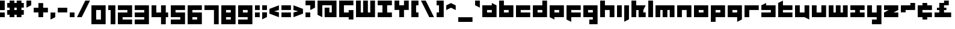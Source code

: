 SplineFontDB: 3.0
FontName: A-Industrial-Black
FullName: A Industrial Black
FamilyName: A Industrial Black
Weight: Black
Copyright: Copyright (c) 2017, Asabina GmbH <type.industrial@asabina.de>
UComments: "A decorative type used in the wordmark for Asabina Gmbh. The type intents to look industrial and resemble some attributes one may find in typefaces associated with sci-fi productions."
FontLog: "2017-9-16: Starting a prototype in FontForge (http://fontforge.org) based on some characters designed in Inkscape"
Version: 0.1
ItalicAngle: 0
UnderlinePosition: 0
UnderlineWidth: 2024
Ascent: 1428
Descent: 620
InvalidEm: 0
LayerCount: 2
Layer: 0 0 "Back" 1
Layer: 1 0 "Fore" 0
XUID: [1021 1019 -1955934214 2614676]
FSType: 0
OS2Version: 0
OS2_WeightWidthSlopeOnly: 0
OS2_UseTypoMetrics: 1
CreationTime: 1505574909
ModificationTime: 1505847226
PfmFamily: 17
TTFWeight: 400
TTFWidth: 5
LineGap: 184
VLineGap: 0
OS2TypoAscent: 0
OS2TypoAOffset: 1
OS2TypoDescent: 0
OS2TypoDOffset: 1
OS2TypoLinegap: 184
OS2WinAscent: 0
OS2WinAOffset: 1
OS2WinDescent: 0
OS2WinDOffset: 1
HheadAscent: 0
HheadAOffset: 1
HheadDescent: 0
HheadDOffset: 1
OS2Vendor: 'PfEd'
Lookup: 1 0 0 "'ss01' Style Set 1 in Latin lookup" { "'ss01' Style Set 1 in Latin lookup subtable" ("ss01") } ['ss01' ('DFLT' <'dflt' > 'latn' <'dflt' > ) ]
Lookup: 1 0 0 "'ss02' Style Set 2 in Latin lookup" { "'ss02' Style Set 2 in Latin lookup substable" ("ss02") } ['ss02' ('DFLT' <'dflt' > 'latn' <'dflt' > ) ]
Lookup: 1 0 0 "'ss03' Style Set 3 in Latin lookup" { "'ss03' Style Set 3 in Latin lookup subtable" ("ss03") } ['ss03' ('DFLT' <'dflt' > 'latn' <'dflt' > ) ]
Lookup: 1 0 0 "'ss04' Style Set 4 in Latin lookup" { "'ss04' Style Set 4 in Latin lookup subtable" ("ss04") } ['ss04' ('DFLT' <'dflt' > 'latn' <'dflt' > ) ]
Lookup: 1 0 0 "'salt' Stylistic Alternatives in Latin lookup" { "'salt' Stylistic Alternatives in Latin lookup subtable"  } ['salt' ('DFLT' <'dflt' > 'latn' <'dflt' > ) ]
MarkAttachClasses: 1
DEI: 91125
LangName: 1033
Encoding: UnicodeBmp
UnicodeInterp: none
NameList: AGL For New Fonts
DisplaySize: -128
AntiAlias: 1
FitToEm: 0
WinInfo: 65360 19 8
BeginPrivate: 0
EndPrivate
Grid
2020 2248 m 0
 2020 -1024 l 1024
  Named: "20"
-202 -606 m 0
 2248 -606 l 1024
  Named: "s3"
-200 -404 m 0
 2248 -404 l 1024
  Named: "s2"
-200 -202 m 0
 2248 -202 l 1024
  Named: "s1"
-200 1414 m 0
 2248 1414 l 1024
  Named: "n7"
-200 1212 m 0
 2248 1212 l 1024
  Named: "n6"
-200 1010 m 0
 2248 1010 l 1024
  Named: "n5"
-200 808 m 0
 2248 808 l 1024
  Named: "n4"
-200 606 m 0
 2248 606 l 1024
  Named: "n3"
-200 404 m 0
 2248 404 l 1024
  Named: "n2"
-200 202 m 0
 2248 202 l 1024
  Named: "n1"
202 2248 m 0
 202 -1024 l 1024
  Named: "2"
404 2248 m 0
 404 -1024 l 1024
  Named: "4"
606 2248 m 0
 606 -1024 l 1024
  Named: "6"
1818 2248 m 0
 1818 -1024 l 1024
  Named: "18"
1616 2248 m 0
 1616 -1024 l 1024
  Named: "16"
1414 2248 m 0
 1414 -1024 l 1024
  Named: "14"
808 2248 m 0
 808 -1024 l 1028
  Named: "8"
1212 2248 m 0
 1212 -1024 l 1024
  Named: "12"
1010 2248 m 0
 1010 -1024 l 1024
  Named: "10"
EndSplineSet
TeXData: 1 0 0 346030 173015 115343 0 1048576 115343 783286 444596 497025 792723 393216 433062 380633 303038 157286 324010 404750 52429 2506097 1059062 262144
BeginChars: 65541 71

StartChar: a
Encoding: 97 97 0
Width: 1414
VWidth: 0
Flags: W
HStem: 0 404<404 808> 606 404<404 808>
LayerCount: 2
Fore
SplineSet
404 404 m 1
 536 404 676 404 808 404 c 1
 808 606 l 1
 671 606 541 606 404 606 c 1
 404 404 l 1
0 0 m 1
 0 341 0 669 0 1010 c 1
 272 1010 536 1010 808 1010 c 1
 808 1212 l 1
 1212 1010 l 1
 1212 0 l 1
 803 0 409 0 0 0 c 1
EndSplineSet
Validated: 1
Substitution2: "'ss04' Style Set 4 in Latin lookup subtable" a.ss04
Substitution2: "'ss03' Style Set 3 in Latin lookup subtable" a.ss03
Substitution2: "'salt' Stylistic Alternatives in Latin lookup subtable" a.ss01
Substitution2: "'ss02' Style Set 2 in Latin lookup substable" a.ss02
Substitution2: "'ss01' Style Set 1 in Latin lookup subtable" a.ss01
EndChar

StartChar: s
Encoding: 115 115 1
Width: 1414
VWidth: 0
Flags: W
HStem: 0 404<0 808> 606 404<0 90.7958 404 808>
LayerCount: 2
Fore
SplineSet
0 0 m 25
 0 404 l 17
 272 404 536 404 808 404 c 9
 808 606 l 25
 0 606 l 25
 0 1010 l 17
 129 1073 257 1137 404 1212 c 9
 404 1010 l 17
 676 1010 940 1010 1212 1010 c 9
 1212 0 l 25
 0 0 l 25
EndSplineSet
Validated: 1
EndChar

StartChar: b
Encoding: 98 98 2
Width: 1414
VWidth: 0
Flags: W
HStem: 0 404<404 808> 606 404<404 808> 1394 20G<0 404>
VStem: 0 404<404 606 1010 1414>
LayerCount: 2
Fore
SplineSet
404 606 m 25
 404 404 l 25
 808 404 l 25
 808 606 l 25
 404 606 l 25
0 1414 m 9
 404 1414 l 25
 404 1010 l 25
 1212 1010 l 25
 1212 0 l 25
 0 0 l 17
 -0 471 0 943 0 1414 c 9
EndSplineSet
Validated: 1
EndChar

StartChar: i
Encoding: 105 105 3
Width: 606
VWidth: 0
Flags: W
HStem: 0 21G<0 404> 990 20G<0 404> 990 20G<0 404>
VStem: 0 404<0 1010>
LayerCount: 2
Fore
SplineSet
0 0 m 25xd0
 0 1010 l 25
 404 1010 l 25
 404 0 l 25
 0 0 l 25xd0
EndSplineSet
Validated: 1
EndChar

StartChar: n
Encoding: 110 110 4
Width: 1414
VWidth: 0
Flags: W
HStem: 0 21G<0 404 808 1212> 606 404<404 808>
VStem: 0 404<0 606> 808 404<0 606>
LayerCount: 2
Fore
SplineSet
0 0 m 17
 -0 335 0 719 0 1010 c 9
 1212 1010 l 25
 1212 0 l 25
 808 0 l 25
 808 606 l 25
 404 606 l 25
 404 0 l 25
 0 0 l 17
EndSplineSet
Validated: 1
EndChar

StartChar: q
Encoding: 113 113 5
Width: 1414
VWidth: 0
Flags: W
HStem: 0 404<404 808> 606 404<404 808>
VStem: 808 404<-202 0 404 606>
LayerCount: 2
Fore
SplineSet
404 404 m 25
 808 404 l 25
 808 606 l 17
 671 606 541 606 404 606 c 9
 404 404 l 25
0 0 m 1
 0 1010 l 25
 1212 1010 l 1
 1212 -202 l 1
 808 -404 l 1
 808 0 l 1
 0 0 l 1
EndSplineSet
Validated: 1
EndChar

StartChar: c
Encoding: 99 99 6
Width: 1414
VWidth: 0
Flags: W
HStem: 0 404<404 1212> 606 404<404 1212>
LayerCount: 2
Fore
SplineSet
0 0 m 25
 0 1010 l 25
 1212 1010 l 25
 1212 606 l 25
 404 606 l 25
 404 404 l 25
 1212 404 l 25
 1212 0 l 25
 0 0 l 25
EndSplineSet
Validated: 1
EndChar

StartChar: d
Encoding: 100 100 7
Width: 1414
VWidth: 0
Flags: W
HStem: 0 404<404 808> 606 404<404 808> 1394 20G<808 1212>
VStem: 808 404<404 606 1010 1414>
LayerCount: 2
Fore
SplineSet
404 606 m 9
 404 404 l 25
 808 404 l 25
 808 606 l 17
 671 606 541 606 404 606 c 9
0 0 m 25
 0 1010 l 25
 808 1010 l 25
 808 1414 l 25
 1212 1414 l 25
 1212 0 l 25
 0 0 l 25
EndSplineSet
Validated: 1
EndChar

StartChar: e
Encoding: 101 101 8
Width: 1414
VWidth: 0
Flags: W
HStem: 0 404<404 808> 606 404<404 808>
LayerCount: 2
Fore
SplineSet
404 606 m 25
 404 404 l 17
 541 404 671 404 808 404 c 9
 808 606 l 25
 404 606 l 25
0 0 m 25
 0 1010 l 25
 1212 1010 l 25
 1212 0 l 25
 404 0 l 25
 404 -202 l 25
 0 0 l 25
EndSplineSet
Validated: 1
EndChar

StartChar: f
Encoding: 102 102 9
Width: 1414
VWidth: 0
Flags: W
HStem: 0 404<404 1212> 606 404<404 1212>
VStem: 0 404<-202 0 404 606>
LayerCount: 2
Fore
SplineSet
0 1010 m 25
 1212 1010 l 25
 1212 606 l 25
 404 606 l 25
 404 404 l 1
 1212 404 l 25
 1212 0 l 25
 404 0 l 1
 404 -404 l 25
 0 -202 l 25
 0 1010 l 25
EndSplineSet
Validated: 1
EndChar

StartChar: g
Encoding: 103 103 10
Width: 1414
VWidth: 0
Flags: W
HStem: -606 404<505 808> 0 404<404 808> 606 404<404 808>
VStem: 808 404<-202 0 404 606>
CounterMasks: 1 e0
LayerCount: 2
Fore
SplineSet
404 404 m 25
 808 404 l 25
 808 606 l 17
 671 606 541 606 404 606 c 9
 404 404 l 25
1212 -606 m 1
 505 -606 l 25
 505 -202 l 25
 808 -202 l 25
 808 0 l 25
 0 0 l 1
 0 1010 l 1
 409 1010 803 1010 1212 1010 c 1
 1212 -606 l 1
EndSplineSet
Validated: 1
EndChar

StartChar: h
Encoding: 104 104 11
Width: 1414
VWidth: 0
Flags: W
HStem: 0 21G<0 404 808 1212> 606 404<404 808> 1394 20G<0 404>
VStem: 0 404<0 606 1010 1414> 808 404<0 606>
LayerCount: 2
Fore
SplineSet
0 0 m 25
 0 1414 l 25
 404 1414 l 25
 404 1010 l 25
 1212 1010 l 25
 1212 0 l 25
 808 0 l 25
 808 606 l 25
 404 606 l 25
 404 0 l 25
 0 0 l 25
EndSplineSet
Validated: 1
EndChar

StartChar: j
Encoding: 106 106 12
Width: 606
VWidth: 0
Flags: W
HStem: 990 20G<0 404> 990 20G<0 404>
VStem: 0 404<-202 1010>
LayerCount: 2
Fore
SplineSet
0 1010 m 25xa0
 404 1010 l 25
 404 -202 l 25
 0 -404 l 25
 0 1010 l 25xa0
EndSplineSet
Validated: 1
EndChar

StartChar: k
Encoding: 107 107 13
Width: 1414
VWidth: 0
Flags: W
HStem: 0 21G<0 404 606 1212> 1394 20G<0 404>
VStem: 0 404<0 606 1010 1414> 606 606<0 404>
LayerCount: 2
Fore
SplineSet
1010 606 m 25
 1010 404 l 25
 1212 404 l 25
 1212 0 l 25
 606 0 l 25
 606 606 l 25
 404 606 l 25
 404 0 l 25
 0 0 l 25
 0 1414 l 25
 404 1414 l 25
 404 1010 l 25
 1212 1010 l 25
 1010 606 l 25
EndSplineSet
Validated: 1
EndChar

StartChar: l
Encoding: 108 108 14
Width: 606
VWidth: 0
Flags: W
HStem: 0 21G<0 404> 1394 20G<0 404>
VStem: 0 404<0 1414>
LayerCount: 2
Fore
SplineSet
0 0 m 25
 0 1414 l 25
 404 1414 l 25
 404 0 l 25
 0 0 l 25
EndSplineSet
Validated: 1
EndChar

StartChar: m
Encoding: 109 109 15
Width: 1818
VWidth: 0
Flags: W
HStem: 0 21G<0 404 606 1010 1212 1616> 606 404<404 606 1010 1212>
VStem: 0 404<0 606> 606 404<0 606> 1212 404<0 606>
CounterMasks: 1 38
LayerCount: 2
Fore
SplineSet
0 0 m 25
 0 1010 l 25
 1616 1010 l 25
 1616 0 l 25
 1212 0 l 25
 1212 606 l 25
 1010 606 l 25
 1010 0 l 25
 606 0 l 25
 606 606 l 25
 404 606 l 25
 404 0 l 25
 0 0 l 25
EndSplineSet
Validated: 1
EndChar

StartChar: o
Encoding: 111 111 16
Width: 1414
VWidth: 0
Flags: W
HStem: 0 404<404 808> 606 404<404 808>
LayerCount: 2
Fore
SplineSet
404 404 m 25
 808 404 l 25
 808 606 l 17
 671 606 541 606 404 606 c 9
 404 404 l 25
0 0 m 25
 0 1010 l 25
 1212 1010 l 25
 1212 0 l 25
 0 0 l 25
EndSplineSet
Validated: 1
EndChar

StartChar: p
Encoding: 112 112 17
Width: 1414
VWidth: 0
Flags: W
HStem: 0 404<404 808> 606 404<404 808>
VStem: 0 404<-404 0 404 606>
LayerCount: 2
Fore
SplineSet
404 404 m 25
 808 404 l 25
 808 606 l 17
 671 606 541 606 404 606 c 9
 404 404 l 25
0 -404 m 1
 0 1010 l 25
 1212 1010 l 25
 1212 0 l 17
 404 0 l 1
 404 -404 l 1
 0 -404 l 1
EndSplineSet
Validated: 1
EndChar

StartChar: r
Encoding: 114 114 18
Width: 1414
VWidth: 0
Flags: W
HStem: 0 21G<0 404> 606 404<404 1212>
VStem: 0 404<0 606>
LayerCount: 2
Fore
SplineSet
0 0 m 25
 0 1010 l 25
 1212 1010 l 25
 1212 606 l 25
 404 606 l 25
 404 0 l 25
 0 0 l 25
EndSplineSet
Validated: 1
EndChar

StartChar: t
Encoding: 116 116 19
Width: 1414
VWidth: 0
Flags: W
HStem: 0 404<404 1212> 606 404<404 1212> 1394 20G<364 404>
VStem: 0 404<404 606 1010 1212>
LayerCount: 2
Fore
SplineSet
0 0 m 17
 0 406 0 806 0 1212 c 9
 404 1414 l 25
 404 1010 l 1
 1212 1010 l 1
 1212 606 l 1
 404 606 l 1
 404 404 l 25
 1212 404 l 25
 1212 0 l 25
 0 0 l 17
EndSplineSet
Validated: 1
EndChar

StartChar: u
Encoding: 117 117 20
Width: 1414
VWidth: 0
Flags: W
HStem: 0 404<404 808> 990 20G<0 404 808 1212> 990 20G<0 404 808 1212>
VStem: 0 404<404 1010> 808 404<404 1010>
LayerCount: 2
Fore
SplineSet
0 0 m 25xd8
 0 1010 l 25
 404 1010 l 25
 404 404 l 25
 808 404 l 25
 808 1010 l 25
 1212 1010 l 25
 1212 -202 l 25
 808 0 l 25
 0 0 l 25xd8
EndSplineSet
Validated: 1
EndChar

StartChar: v
Encoding: 118 118 21
Width: 1414
VWidth: 0
Flags: W
HStem: 0 404<404 808> 990 20G<0 404 808 1212> 990 20G<0 404 808 1212>
VStem: 0 404<404 1010> 808 404<404 1010>
LayerCount: 2
Fore
SplineSet
0 0 m 25xd8
 0 1010 l 25
 404 1010 l 25
 404 404 l 25
 808 404 l 25
 808 1010 l 25
 1212 1010 l 25
 1212 0 l 25
 0 0 l 25xd8
EndSplineSet
Validated: 1
EndChar

StartChar: w
Encoding: 119 119 22
Width: 1818
VWidth: 0
Flags: W
HStem: 0 404<404 606 1010 1212> 990 20G<0 404 606 1010 1212 1616> 990 20G<0 404 606 1010 1212 1616>
VStem: 0 404<404 1010> 606 404<404 1010> 1212 404<404 1010>
CounterMasks: 1 1c
LayerCount: 2
Fore
SplineSet
0 0 m 25xdc
 0 1010 l 25
 404 1010 l 25
 404 404 l 25
 606 404 l 25
 606 1010 l 25
 1010 1010 l 25
 1010 404 l 25
 1212 404 l 25
 1212 1010 l 25
 1616 1010 l 25
 1616 0 l 25
 0 0 l 25xdc
EndSplineSet
Validated: 1
EndChar

StartChar: x
Encoding: 120 120 23
Width: 1414
VWidth: 0
Flags: W
HStem: 0 404<0 404 808 1212> 606 404<0 404 808 1212>
LayerCount: 2
Fore
SplineSet
0 0 m 25
 0 404 l 25
 404 404 l 25
 404 606 l 25
 0 606 l 25
 0 1010 l 25
 1212 1010 l 25
 1212 606 l 25
 808 606 l 25
 808 404 l 25
 1212 404 l 25
 1212 0 l 25
 0 0 l 25
EndSplineSet
Validated: 1
EndChar

StartChar: y
Encoding: 121 121 24
Width: 1414
VWidth: 0
Flags: W
HStem: -606 404<404 808> 0 404<404 808> 990 20G<0 404 808 1212> 990 20G<0 404 808 1212>
VStem: 0 404<404 1010> 808 404<-202 0 404 1010>
LayerCount: 2
Fore
SplineSet
0 0 m 25xec
 0 1010 l 25
 404 1010 l 25
 404 404 l 25
 808 404 l 25
 808 1010 l 25
 1212 1010 l 25
 1212 -606 l 25
 404 -606 l 25
 404 -202 l 25
 808 -202 l 25
 808 0 l 25
 0 0 l 25xec
EndSplineSet
Validated: 1
EndChar

StartChar: z
Encoding: 122 122 25
Width: 1414
VWidth: 0
Flags: W
HStem: 0 404<808 1212> 606 404<0 404>
LayerCount: 2
Fore
SplineSet
1212 1010 m 25
 1212 606 l 1
 808 404 l 1
 1212 404 l 1
 1212 0 l 25
 0 0 l 25
 0 404 l 25
 404 606 l 25
 0 606 l 25
 0 1010 l 25
 1212 1010 l 25
EndSplineSet
Validated: 1
EndChar

StartChar: space
Encoding: 32 32 26
Width: 808
VWidth: 0
Flags: W
LayerCount: 2
Fore
Validated: 1
EndChar

StartChar: G
Encoding: 71 71 27
Width: 1429
VWidth: 0
Flags: W
HStem: 0 404<404 808> 1010 404<404 1212>
VStem: 0 404<404 1010> 808 404<-202 0 404 606>
LayerCount: 2
Fore
SplineSet
0 0 m 25
 0 1414 l 25
 1212 1414 l 25
 1212 1010 l 25
 404 1010 l 25
 404 404 l 25
 808 404 l 25
 808 606 l 1
 1212 606 l 25
 1212 -202 l 1
 808 -202 l 25
 808 0 l 25
 0 0 l 25
EndSplineSet
Validated: 1
EndChar

StartChar: at
Encoding: 64 64 28
Width: 1818
VWidth: 0
Flags: W
HStem: 0 21G<364 404 606 1616> 1010 404<404 1212>
VStem: 0 404<202 1010> 606 404<404 808> 1212 404<404 1010>
CounterMasks: 1 38
LayerCount: 2
Fore
SplineSet
606 808 m 1
 1010 808 l 1
 1010 404 l 1
 1212 404 l 1
 1212 1010 l 1
 404 1010 l 1
 404 0 l 1
 0 202 l 1
 0 1414 l 1
 1616 1414 l 1
 1616 0 l 1
 606 0 l 1
 606 808 l 1
EndSplineSet
Validated: 1
EndChar

StartChar: .notdef
Encoding: 65536 -1 29
Width: 1414
VWidth: 0
Flags: HW
HStem: 0 204<204 1022> 1022 204<204 1022>
VStem: 0 204<204 1022> 1022 204<204 1022>
LayerCount: 2
Fore
SplineSet
1010 202 m 25
 1010 1010 l 21
 738 1010 474 1010 202 1010 c 9
 202 202 l 25
 1010 202 l 25
0 0 m 25
 0 1212 l 25
 1212 1212 l 25
 1212 0 l 25
 0 0 l 25
EndSplineSet
Validated: 1
Comment: "Montserrat defines the .notdef glyph beyond the Unicode most-significant character (0xFFFF) to have the address 0x10000.+AAoACgAA-http://unicode.org/charts/PDF/U25A0.pdf+AAoA-https://www.microsoft.com/typography/otspec/recom.htm"
EndChar

StartChar: period
Encoding: 46 46 30
Width: 606
VWidth: 0
Flags: W
HStem: 0 405<0 404>
VStem: 0 404<0 405>
LayerCount: 2
Fore
SplineSet
0 0 m 25
 0 405 l 17
 135 405 269 405 404 405 c 9
 404 0 l 25
 0 0 l 25
EndSplineSet
Validated: 1
EndChar

StartChar: comma
Encoding: 44 44 31
Width: 606
VWidth: 0
Flags: W
HStem: -202 606<0 28.672>
VStem: 0 404<0 404>
LayerCount: 2
Fore
SplineSet
0 -202 m 25
 0 404 l 25
 404 404 l 25
 404 0 l 25
 0 -202 l 25
EndSplineSet
Validated: 1
EndChar

StartChar: hyphen
Encoding: 45 45 32
Width: 1010
VWidth: 0
Flags: W
HStem: 404 404<0 808>
LayerCount: 2
Fore
SplineSet
0 404 m 25
 0 808 l 25
 808 808 l 25
 808 404 l 25
 0 404 l 25
EndSplineSet
Validated: 1
EndChar

StartChar: colon
Encoding: 58 58 33
Width: 606
VWidth: 0
Flags: W
HStem: 0 404<0 404> 606 404<0 404>
VStem: 0 404<0 404 606 1010>
LayerCount: 2
Fore
SplineSet
0 606 m 25
 0 1010 l 25
 404 1010 l 25
 404 606 l 25
 0 606 l 25
0 0 m 25
 0 404 l 25
 404 404 l 25
 404 0 l 25
 0 0 l 25
EndSplineSet
Validated: 1
EndChar

StartChar: equal
Encoding: 61 61 34
Width: 1010
VWidth: 0
Flags: W
HStem: 0 404<0 808> 606 404<0 808>
VStem: 0 808<0 404 606 1010>
LayerCount: 2
Fore
SplineSet
0 606 m 1
 0 1010 l 1
 808 1010 l 25
 808 606 l 25
 0 606 l 1
0 0 m 1
 0 404 l 1
 808 404 l 25
 808 0 l 25
 0 0 l 1
EndSplineSet
Validated: 1
EndChar

StartChar: semicolon
Encoding: 59 59 35
Width: 606
VWidth: 0
Flags: W
HStem: 606 404<0 404>
VStem: 0 404<0 404 606 1010>
LayerCount: 2
Fore
SplineSet
0 606 m 25
 0 1010 l 25
 404 1010 l 25
 404 606 l 25
 0 606 l 25
0 -202 m 25
 0 404 l 1
 404 404 l 25
 404 0 l 1
 0 -202 l 25
EndSplineSet
Validated: 1
EndChar

StartChar: plus
Encoding: 43 43 36
Width: 1414
VWidth: 0
Flags: W
HStem: 0 21G<404 808> 404 404<0 404 808 1212>
VStem: 404 404<0 404 808 1212>
LayerCount: 2
Fore
SplineSet
0 404 m 25
 0 808 l 25
 404 808 l 25
 404 1212 l 25
 808 1212 l 25
 808 808 l 25
 1212 808 l 25
 1212 404 l 25
 808 404 l 25
 808 0 l 25
 404 0 l 25
 404 404 l 25
 0 404 l 25
EndSplineSet
Validated: 1
EndChar

StartChar: exclam
Encoding: 33 33 37
Width: 606
VWidth: 0
Flags: W
HStem: 0 404<0 404> 1394 20G<0 404>
VStem: 0 404<0 404 606 1414>
LayerCount: 2
Fore
SplineSet
0 606 m 1
 0 1414 l 25
 404 1414 l 25
 404 606 l 1
 0 606 l 1
0 0 m 25
 0 404 l 25
 404 404 l 25
 404 0 l 25
 0 0 l 25
EndSplineSet
Validated: 1
EndChar

StartChar: question
Encoding: 63 63 38
Width: 1010
VWidth: 0
Flags: W
HStem: 0 404<0 404> 1010 404<0 404>
VStem: 0 404<0 404>
LayerCount: 2
Fore
SplineSet
0 1010 m 1
 0 1414 l 1
 808 1414 l 1
 808 808 l 1
 404 606 l 1
 404 1010 l 1
 0 1010 l 1
0 0 m 25
 0 404 l 25
 404 404 l 25
 404 0 l 25
 0 0 l 25
EndSplineSet
Validated: 1
EndChar

StartChar: less
Encoding: 60 60 39
Width: 1010
VWidth: 0
Flags: W
HStem: 0 21G<754.667 808> 990 20G<754.667 808> 990 20G<754.667 808>
LayerCount: 2
Fore
SplineSet
808 404 m 1xc0
 808 0 l 1
 0 303 l 1
 0 707 l 1
 808 1010 l 1
 808 606 l 1
 404 505 l 1
 808 404 l 1xc0
EndSplineSet
Validated: 1
EndChar

StartChar: greater
Encoding: 62 62 40
Width: 1010
VWidth: 0
Flags: W
HStem: 0 21G<0 53.3333> 990 20G<0 53.3333> 990 20G<0 53.3333>
LayerCount: 2
Fore
SplineSet
0 606 m 1xc0
 0 1010 l 1
 808 707 l 1
 808 303 l 1
 0 0 l 1
 0 404 l 1
 404 505 l 1
 0 606 l 1xc0
EndSplineSet
Validated: 1
EndChar

StartChar: cent
Encoding: 162 162 41
Width: 1414
VWidth: 0
Flags: W
HStem: -202 606<404 808> 0 404<808 1212> 606 606<404 808> 606 404<808 1212>
VStem: 404 404<-202 0 1010 1212>
LayerCount: 2
Fore
SplineSet
0 0 m 9x48
 0 1010 l 17
 404 1010 l 1x58
 404 1212 l 1
 808 1212 l 1x28
 808 1010 l 1
 1212 1010 l 9
 1212 606 l 25x18
 404 606 l 25
 404 404 l 25xa8
 1212 404 l 25
 1212 0 l 17
 808 0 l 1x48
 808 -202 l 1
 404 -202 l 1x88
 404 0 l 1
 0 0 l 9x48
EndSplineSet
Validated: 1
EndChar

StartChar: Y
Encoding: 89 89 42
Width: 1414
VWidth: 0
Flags: W
HStem: 0 21G<404 808> 606 808<0 404 808 1212>
VStem: 0 404<1010 1414> 404 404<0 606> 808 404<1010 1414>
LayerCount: 2
Fore
SplineSet
404 0 m 25xd0
 404 606 l 25xd0
 0 606 l 25
 0 1414 l 25
 404 1414 l 25
 404 1010 l 25
 808 1010 l 25
 808 1414 l 25
 1212 1414 l 25
 1212 606 l 25xe8
 808 606 l 25
 808 0 l 25
 404 0 l 25xd0
EndSplineSet
Validated: 1
EndChar

StartChar: yen
Encoding: 165 165 43
Width: 1818
VWidth: 0
Flags: HW
HStem: 1010 21G<606 1010> 1010 21G<606 1010>
LayerCount: 2
Fore
SplineSet
606 0 m 17x80
 606 202 l 1
 202 202 l 1
 202 404 l 1
 606 404 l 1
 606 606 l 1
 -0 606 l 17
 0 808 l 1
 202 808 l 1
 202 1414 l 1
 606 1414 l 1
 606 1010 l 25
 1010 1010 l 25
 1010 1414 l 1
 1414 1414 l 1
 1414 808 l 1
 1616 808 l 1
 1616 606 l 9
 1010 606 l 1
 1010 404 l 1
 1414 404 l 1
 1414 202 l 1
 1010 202 l 1
 1010 0 l 9
 606 0 l 17x80
EndSplineSet
Validated: 1
EndChar

StartChar: W
Encoding: 87 87 44
Width: 1818
VWidth: 0
Flags: W
HStem: 0 404<404 606 1010 1212> 1394 20G<0 404 606 1010 1212 1616>
VStem: 0 404<404 1414> 606 404<404 1414> 1212 404<404 1414>
CounterMasks: 1 38
LayerCount: 2
Fore
SplineSet
0 0 m 1
 0 1414 l 25
 404 1414 l 25
 404 404 l 1
 606 404 l 1
 606 1414 l 25
 1010 1414 l 25
 1010 404 l 1
 1212 404 l 1
 1212 1414 l 25
 1616 1414 l 25
 1616 0 l 1
 0 0 l 1
EndSplineSet
Validated: 1
EndChar

StartChar: X
Encoding: 88 88 45
Width: 1414
VWidth: 0
Flags: W
HStem: 0 404<0 404 808 1212> 1010 404<0 404 808 1212>
VStem: 404 404<404 1010>
LayerCount: 2
Fore
SplineSet
0 0 m 25
 0 404 l 25
 404 404 l 1
 404 1010 l 25
 0 1010 l 25
 0 1414 l 25
 1212 1414 l 25
 1212 1010 l 25
 808 1010 l 25
 808 404 l 1
 1212 404 l 25
 1212 0 l 25
 0 0 l 25
EndSplineSet
Validated: 1
EndChar

StartChar: sterling
Encoding: 163 163 46
Width: 1616
VWidth: 0
Flags: HW
HStem: 0 404<0 404 808 1414> 606 202<202 404 808 1010> 1394 20G<1172 1212>
VStem: 404 404<404 606 808 1010>
LayerCount: 2
Fore
SplineSet
808 1212 m 1
 808 1414 l 5
 1212 1414 l 1
 1212 1010 l 1
 808 1010 l 1
 808 808 l 1
 1010 808 l 25
 1010 606 l 25
 808 606 l 1
 808 404 l 25
 1414 404 l 25
 1414 0 l 1
 0 0 l 25
 0 404 l 1
 404 404 l 25
 404 606 l 25
 202 606 l 25
 202 808 l 1
 404 808 l 1
 404 1212 l 1
 808 1212 l 1
EndSplineSet
Validated: 1
EndChar

StartChar: zero
Encoding: 48 48 47
Width: 1414
VWidth: 0
Flags: HW
HStem: -606 404<404 808> 606 404<404 808>
VStem: 0 404<-202 606> 808 404<-202 606>
LayerCount: 2
Fore
SplineSet
404 -202 m 1
 808 -202 l 1
 808 606 l 1
 673 606 539 606 404 606 c 1
 404 -202 l 1
0 -606 m 1
 0 1010 l 1
 1212 1010 l 1
 1212 -606 l 1
 0 -606 l 1
EndSplineSet
Validated: 1
EndChar

StartChar: one
Encoding: 49 49 48
Width: 808
VWidth: 0
Flags: W
HStem: -606 21G<202 606> 990 20G<0 606> 990 20G<0 606>
VStem: 0 606<606 1010> 202 404<-606 606>
LayerCount: 2
Fore
SplineSet
202 -606 m 25xc8
 202 606 l 1xc8
 0 606 l 1
 0 1010 l 25
 606 1010 l 1xd0
 606 -606 l 25
 202 -606 l 25xc8
EndSplineSet
Validated: 1
EndChar

StartChar: two
Encoding: 50 50 49
Width: 1414
VWidth: 0
Flags: W
HStem: -606 404<404 1212> 0 404<404 808> 606 404<0 808>
VStem: 0 1212<-606 -202 0 404 606 1010>
CounterMasks: 1 e0
LayerCount: 2
Fore
SplineSet
1212 0 m 1
 404 0 l 1
 404 -202 l 1
 1212 -202 l 1
 1212 -606 l 1
 404 -606 l 1
 0 -606 l 1
 0 404 l 1
 808 404 l 1
 808 606 l 1
 0 606 l 1
 0 1010 l 1
 1212 1010 l 1
 1212 202 l 1
 1212 0 l 1
EndSplineSet
Validated: 1
EndChar

StartChar: three
Encoding: 51 51 50
Width: 1414
VWidth: 0
Flags: W
HStem: -606 404<0 808> 0 404<0 808> 606 404<0 808>
VStem: 0 1212<-606 -202 0 404 606 1010> 808 404<-202 0 404 606>
CounterMasks: 1 e0
LayerCount: 2
Fore
SplineSet
0 0 m 1xf0
 0 404 l 1xf0
 808 404 l 1
 808 606 l 1xe8
 0 606 l 1
 0 1010 l 1
 1212 1010 l 1
 1212 -606 l 1
 0 -606 l 1
 0 -202 l 1xf0
 808 -202 l 1
 808 0 l 1xe8
 0 0 l 1xf0
EndSplineSet
Validated: 1
EndChar

StartChar: four
Encoding: 52 52 51
Width: 1616
VWidth: 0
Flags: W
HStem: -606 21G<808 1212> 0 404<404 808 1212 1414> 990 20G<0 404 808 1212> 990 20G<0 404 808 1212>
VStem: 0 404<404 1010> 808 404<-606 0 404 1010>
LayerCount: 2
Fore
SplineSet
404 1010 m 1xec
 404 404 l 1
 808 404 l 25
 808 1010 l 25
 1212 1010 l 25
 1212 404 l 25
 1414 404 l 25
 1414 0 l 25
 1212 0 l 1
 1212 -606 l 25
 808 -606 l 25
 808 0 l 1
 0 0 l 1
 0 1010 l 25
 404 1010 l 1xec
EndSplineSet
Validated: 1
EndChar

StartChar: five
Encoding: 53 53 52
Width: 1414
VWidth: 0
Flags: W
HStem: -606 404<0 808> 0 404<404 808> 606 404<404 1212>
VStem: 0 1212<-606 -202 0 404 606 1010>
CounterMasks: 1 e0
LayerCount: 2
Fore
SplineSet
0 0 m 1
 0 1010 l 1
 1212 1010 l 1
 1212 606 l 1
 404 606 l 1
 404 404 l 1
 1212 404 l 25
 1212 -606 l 1
 0 -606 l 1
 0 -202 l 1
 808 -202 l 25
 808 0 l 25
 0 0 l 1
EndSplineSet
Validated: 1
EndChar

StartChar: six
Encoding: 54 54 53
Width: 1414
VWidth: 0
Flags: W
HStem: -606 404<404 808> -0 404<404 808> 606 404<404 1212>
VStem: 0 1212<-606 -202 0 404 606 1010> 0 404<-202 0 404 606>
CounterMasks: 1 e0
LayerCount: 2
Fore
SplineSet
404 -202 m 25xe8
 808 -202 l 25
 808 -0 l 17
 673 0 539 -0 404 -0 c 9
 404 -202 l 25xe8
0 -606 m 1xf0
 0 1010 l 1
 1212 1010 l 1
 1212 606 l 1xf0
 404 606 l 1
 404 404 l 1xe8
 1212 404 l 25
 1212 -606 l 1
 0 -606 l 1xf0
EndSplineSet
Validated: 1
EndChar

StartChar: seven
Encoding: 55 55 54
Width: 1414
VWidth: 0
Flags: W
HStem: -606 21G<808 1212> 606 404<0 808>
VStem: 808 404<-606 606>
LayerCount: 2
Fore
SplineSet
0 606 m 1
 0 1010 l 25
 1212 1010 l 1
 1212 -606 l 25
 808 -606 l 1
 808 606 l 25
 0 606 l 1
EndSplineSet
Validated: 1
EndChar

StartChar: eight
Encoding: 56 56 55
Width: 1414
VWidth: 0
Flags: W
HStem: -606 404<404 808> 0 404<404 808> 606 404<404 808>
VStem: 0 404<-202 0 404 606> 808 404<-202 0 404 606>
CounterMasks: 1 e0
LayerCount: 2
Fore
SplineSet
404 404 m 25
 808 404 l 25
 808 606 l 17
 673 606 539 606 404 606 c 9
 404 404 l 25
404 -202 m 25
 808 -202 l 25
 808 0 l 25
 404 0 l 25
 404 -202 l 25
0 -606 m 25
 0 1010 l 25
 1212 1010 l 25
 1212 -606 l 25
 0 -606 l 25
EndSplineSet
Validated: 1
EndChar

StartChar: nine
Encoding: 57 57 56
Width: 1414
VWidth: 0
Flags: W
HStem: -606 404<0 808> 0 404<404 808> 606 404<404 808>
VStem: 0 1212<-606 -202 0 404 606 1010> 808 404<-202 0 404 606>
CounterMasks: 1 e0
LayerCount: 2
Fore
SplineSet
404 404 m 25xe8
 808 404 l 25
 808 606 l 17
 673 606 539 606 404 606 c 9
 404 404 l 25xe8
808 0 m 25
 0 0 l 25
 0 1010 l 25
 1212 1010 l 25
 1212 -606 l 25
 0 -606 l 25
 0 -202 l 25xf0
 808 -202 l 25
 808 0 l 25
EndSplineSet
Validated: 1
EndChar

StartChar: slash
Encoding: 47 47 57
Width: 1212
VWidth: 0
Flags: W
HStem: 0 21G<0 414> 1394 20G<697 1111>
LayerCount: 2
Fore
SplineSet
0 0 m 25
 707 1414 l 25
 1111 1414 l 25
 404 0 l 25
 0 0 l 25
EndSplineSet
Validated: 1
EndChar

StartChar: backslash
Encoding: 92 92 58
Width: 1313
VWidth: 0
Flags: W
HStem: 0 21G<697 1111> 1394 20G<0 414>
LayerCount: 2
Fore
SplineSet
0 1414 m 25
 404 1414 l 25
 1111 0 l 25
 707 0 l 25
 0 1414 l 25
EndSplineSet
Validated: 1
EndChar

StartChar: bracketleft
Encoding: 91 91 59
Width: 808
VWidth: 0
Flags: W
HStem: 0 21G<0 606> 1394 20G<0 606>
VStem: 0 606<0 404 1010 1414> 0 404<404 1010>
LayerCount: 2
Fore
SplineSet
0 0 m 25xe0
 0 1414 l 25
 606 1414 l 25
 606 1010 l 25xe0
 404 1010 l 25
 404 404 l 25xd0
 606 404 l 25
 606 0 l 25
 0 0 l 25xe0
EndSplineSet
Validated: 1
EndChar

StartChar: bracketright
Encoding: 93 93 60
Width: 808
VWidth: 0
Flags: W
HStem: 0 21G<0 606> 1394 20G<0 606>
VStem: 0 606<0 404 1010 1414> 202 404<404 1010>
LayerCount: 2
Fore
SplineSet
0 0 m 25xe0
 0 404 l 25xe0
 202 404 l 25
 202 1010 l 25xd0
 0 1010 l 25
 0 1414 l 25
 606 1414 l 25
 606 0 l 25
 0 0 l 25xe0
EndSplineSet
Validated: 1
EndChar

StartChar: asciicircum
Encoding: 94 94 61
Width: 1010
VWidth: 0
Flags: W
HStem: 606 606
LayerCount: 2
Fore
SplineSet
0 1010 m 25
 404 1212 l 25
 808 1010 l 25
 808 606 l 25
 404 808 l 25
 0 606 l 25
 0 1010 l 25
EndSplineSet
Validated: 1
EndChar

StartChar: underscore
Encoding: 95 95 62
Width: 1414
VWidth: 0
Flags: W
HStem: -404 404<0 1212>
LayerCount: 2
Fore
SplineSet
0 0 m 25
 1212 0 l 25
 1212 -404 l 25
 0 -404 l 25
 0 0 l 25
EndSplineSet
Validated: 1
EndChar

StartChar: grave
Encoding: 96 96 63
Width: 606
VWidth: 0
Flags: W
HStem: 808 606<375.328 404>
VStem: 0 404<1010 1414>
LayerCount: 2
Fore
SplineSet
0 1414 m 25
 404 1414 l 25
 404 808 l 25
 0 1010 l 25
 0 1414 l 25
EndSplineSet
Validated: 1
EndChar

StartChar: asciitilde
Encoding: 126 126 64
Width: 1414
VWidth: 0
Flags: W
HStem: 404 606<0 404> 606 606<808 1212> 606 404<404 808>
LayerCount: 2
Fore
SplineSet
0 404 m 25x80
 0 1010 l 25x80
 808 1010 l 25x20
 808 1212 l 25
 1212 1212 l 25
 1212 606 l 25x40
 404 606 l 25x20
 404 404 l 25
 0 404 l 25x80
EndSplineSet
Validated: 1
EndChar

StartChar: quotesingle
Encoding: 39 39 65
Width: 606
VWidth: 0
Flags: W
HStem: 808 606<0 28.672>
VStem: 0 404<1010 1414>
LayerCount: 2
Fore
SplineSet
0 808 m 25
 0 1414 l 25
 404 1414 l 25
 404 1010 l 25
 0 808 l 25
EndSplineSet
Validated: 1
EndChar

StartChar: numbersign
Encoding: 35 35 66
Width: 1616
VWidth: 0
Flags: HW
HStem: 0 21G<202 606 808 1212> 202 404<0 202 606 808 1212 1414> 808 404<0 202 606 808 1212 1414> 1394 20G<202 606 808 1212>
VStem: 202 404<0 202 606 808 1212 1414> 808 404<0 202 606 808 1212 1414>
LayerCount: 2
Fore
SplineSet
808 606 m 25
 808 808 l 17
 741 808 673 808 606 808 c 9
 606 606 l 25
 808 606 l 25
202 0 m 25
 202 202 l 25
 0 202 l 25
 0 606 l 25
 202 606 l 25
 202 808 l 25
 0 808 l 25
 0 1212 l 25
 202 1212 l 25
 202 1414 l 25
 606 1414 l 25
 606 1212 l 25
 808 1212 l 25
 808 1414 l 25
 1212 1414 l 25
 1212 1212 l 25
 1414 1212 l 25
 1414 808 l 25
 1212 808 l 25
 1212 606 l 25
 1414 606 l 25
 1414 202 l 25
 1212 202 l 25
 1212 0 l 25
 808 0 l 25
 808 202 l 25
 606 202 l 25
 606 0 l 25
 202 0 l 25
EndSplineSet
Validated: 1
EndChar

StartChar: a.ss01
Encoding: 65537 -1 67
Width: 1414
VWidth: 0
Flags: HW
HStem: 0 404<404 808> 606 404<404 808>
LayerCount: 2
Fore
SplineSet
404 404 m 1
 536 404 676 404 808 404 c 1
 808 606 l 1
 671 606 541 606 404 606 c 1
 404 404 l 1
0 0 m 1
 0 341 0 669 0 1010 c 1
 272 1010 940 1010 1212 1010 c 1
 1212 404 l 1
 1414 404 l 1
 1414 0 l 1
 1005 0 409 0 0 0 c 1
EndSplineSet
EndChar

StartChar: a.ss02
Encoding: 65538 -1 68
Width: 1414
VWidth: 0
Flags: W
HStem: 0 404<404 808> 606 404<404 808>
LayerCount: 2
Fore
SplineSet
404 404 m 1
 536 404 676 404 808 404 c 1
 808 606 l 1
 671 606 541 606 404 606 c 1
 404 404 l 1
0 0 m 1
 0 341 0 669 0 1010 c 1
 272 1010 536 1010 808 1010 c 1
 808 1212 l 1
 1212 1212 l 5
 1212 0 l 1
 803 0 409 0 0 0 c 1
EndSplineSet
EndChar

StartChar: a.ss03
Encoding: 65539 -1 69
Width: 1414
VWidth: 0
Flags: HW
HStem: 0 404<404 808> 606 404<404 808>
LayerCount: 2
Fore
SplineSet
404 404 m 1
 536 404 676 404 808 404 c 1
 808 606 l 1
 671 606 541 606 404 606 c 1
 404 404 l 1
0 0 m 1
 0 341 0 669 0 1010 c 1
 272 1010 940 1010 1212 1010 c 1
 1212 404 l 1
 1414 404 l 1
 1212 0 l 1
 803 0 409 0 0 0 c 1
EndSplineSet
EndChar

StartChar: a.ss04
Encoding: 65540 -1 70
Width: 1414
VWidth: 0
Flags: HW
HStem: 0 404<404 808> 606 404<404 808>
LayerCount: 2
Fore
SplineSet
404 404 m 1
 536 404 676 404 808 404 c 1
 808 606 l 1
 671 606 541 606 404 606 c 1
 404 404 l 1
1414 0 m 1
 1414 0 409 0 0 0 c 1
 0 341 0 669 0 1010 c 5
 272 1010 940 1010 1212 1010 c 1
 1212 404 l 1
 1414 0 l 1
EndSplineSet
EndChar
EndChars
EndSplineFont
